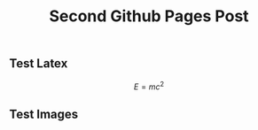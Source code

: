 # -*- org-attach-directory: "~/org-jekyll/rootdir/org/files"; -*-
#+TITLE: Second Github Pages Post
#+STARTUP: showall
#+STARTUP: hidestars
#+OPTIONS: H:2 num:nil tags:nil toc:1 timestamps:t
#+OPTIONS: \n:nil @:t ::t |:t ^:t -:t f:t *:t <:t author:nil creator:nil timestamp:nil
#+OPTIONS: TeX:t LaTeX:t skip:nil d:nil todo:t pri:nil
#+OPTIONS: LaTeX:dvipng

** Test Latex

$$
E=mc^2
$$

** Test Images                                                      :ATTACH:
:PROPERTIES:
:Attachments: ic_menu_add.png
:ID: 54d4d2c1-28cc-482c-9cdc-402103a53b2a
:END:

[[../files/54/d4d2c1-28cc-482c-9cdc-402103a53b2a/ic_menu_add.png]]
